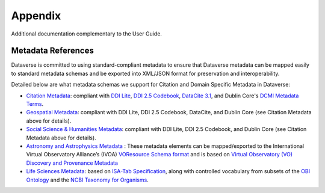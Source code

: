 .. _user-appendix:

Appendix
+++++++++

Additional documentation complementary to the User Guide.

Metadata References
======================

Dataverse is committed to using standard-compliant metadata to ensure that Dataverse
metadata can be mapped easily to standard metadata schemas and be exported into XML/JSON
format for preservation and interoperability. 

Detailed below are what metadata schemas we support for Citation and Domain Specific Metadata in Dataverse:

- `Citation Metadata <https://docs.google.com/spreadsheet/ccc?key=0AjeLxEN77UZodHFEWGpoa19ia3pldEFyVFR0aFVGa0E#gid=0>`__: compliant with `DDI Lite <http://www.ddialliance.org/specification/ddi2.1/lite/index.html>`_, `DDI 2.5 Codebook <http://www.ddialliance.org/>`__, `DataCite 3.1 <http://schema.datacite.org/meta/kernel-3.1/doc/DataCite-MetadataKernel_v3.1.pdf>`__, and Dublin Core's `DCMI Metadata Terms <http://dublincore.org/documents/dcmi-terms/>`__. 
- `Geospatial Metadata <https://docs.google.com/spreadsheet/ccc?key=0AjeLxEN77UZodHFEWGpoa19ia3pldEFyVFR0aFVGa0E#gid=4>`__: compliant with DDI Lite, DDI 2.5 Codebook, DataCite, and Dublin Core (see Citation Metadata above for details).
- `Social Science & Humanities Metadata <https://docs.google.com/spreadsheet/ccc?key=0AjeLxEN77UZodHFEWGpoa19ia3pldEFyVFR0aFVGa0E#gid=1>`__: compliant with DDI Lite, DDI 2.5 Codebook, and Dublin Core (see Citation Metadata above for details).
- `Astronomy and Astrophysics Metadata <https://docs.google.com/spreadsheet/ccc?key=0AjeLxEN77UZodHFEWGpoa19ia3pldEFyVFR0aFVGa0E#gid=3>`__
  : These metadata elements can be mapped/exported to the International Virtual Observatory Alliance’s (IVOA) 
  `VOResource Schema format <http://www.ivoa.net/documents/latest/RM.html>`__ and is based on 
  `Virtual Observatory (VO) Discovery and Provenance Metadata <http://www.wf4ever-project.org/wiki/download/attachments/1179927/DPmetadata.pdf?version=1&modificationDate=1337186963000>`__
- `Life Sciences Metadata <https://docs.google.com/spreadsheet/ccc?key=0AjeLxEN77UZodHFEWGpoa19ia3pldEFyVFR0aFVGa0E#gid=2>`__: based on `ISA-Tab Specification <http://isatab.sourceforge.net/format.html>`__, along with controlled vocabulary from subsets of the `OBI Ontology <http://bioportal.bioontology.org/ontologies/OBI>`__ and the `NCBI Taxonomy for Organisms <http://www.ncbi.nlm.nih.gov/Taxonomy/taxonomyhome.html/>`__.




